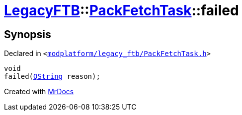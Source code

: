 [#LegacyFTB-PackFetchTask-failed]
= xref:LegacyFTB.adoc[LegacyFTB]::xref:LegacyFTB/PackFetchTask.adoc[PackFetchTask]::failed
:relfileprefix: ../../
:mrdocs:


== Synopsis

Declared in `&lt;https://github.com/PrismLauncher/PrismLauncher/blob/develop/modplatform/legacy_ftb/PackFetchTask.h#L40[modplatform&sol;legacy&lowbar;ftb&sol;PackFetchTask&period;h]&gt;`

[source,cpp,subs="verbatim,replacements,macros,-callouts"]
----
void
failed(xref:QString.adoc[QString] reason);
----



[.small]#Created with https://www.mrdocs.com[MrDocs]#
